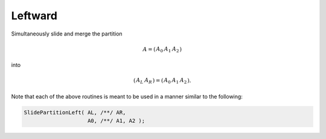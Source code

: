 Leftward
--------
Simultaneously slide and merge the partition

.. math::

   A = \left(\begin{array}{cc|c} A_0 & A_1 & A_2 \end{array}\right)

into

.. math::

   \left(\begin{array}{c|c} A_L & A_R \end{array}\right) = 
   \left(\begin{array}{c|cc} A_0 & A_1 & A_2 \end{array}\right).

.. cpp:function:: void SlidePartitionLeft( Matrix<T>& AL, Matrix<T>& AR, Matrix<T>& A0, Matrix<T>& A1, Matrix<T>& A2 )
.. cpp:function:: void SlideLockedPartitionLeft( Matrix<T>& AL, Matrix<T>& AR, const Matrix<T>& A0, const Matrix<T>& A1, const Matrix<T>& A2 )
.. cpp:function:: void SlidePartitionLeft( AbstractDistMatrix<T>& AL, AbstractDistMatrix<T>& AR, AbstractDistMatrix<T>& A0, AbstractDistMatrix<T>& A1, AbstractDistMatrix<T>& A2 )
.. cpp:function:: void SlideLockedPartitionLeft( AbstractDistMatrix<T>& AL, AbstractDistMatrix<T>& AR, const AbstractDistMatrix<T>& A0, const AbstractDistMatrix<T>& A1, const AbstractDistMatrix<T>& A2 )

Note that each of the above routines is meant to be used in a manner similar 
to the following:

.. code-block:: cpp

   SlidePartitionLeft( AL, /**/ AR,
                       A0, /**/ A1, A2 );

